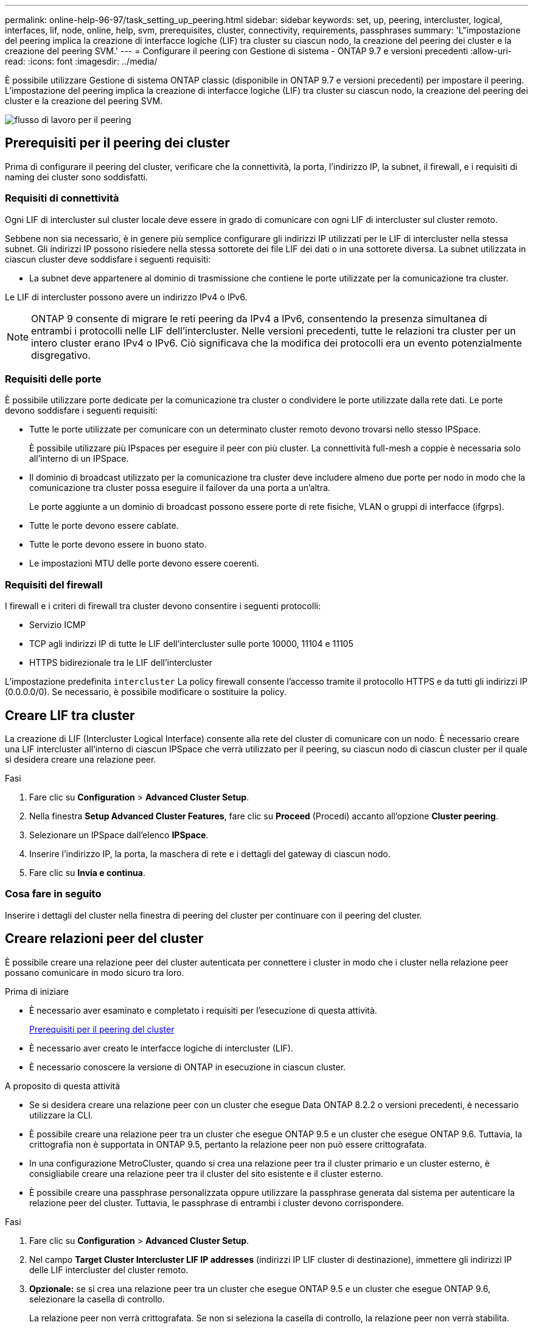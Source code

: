 ---
permalink: online-help-96-97/task_setting_up_peering.html 
sidebar: sidebar 
keywords: set, up, peering, intercluster, logical, interfaces, lif, node, online, help, svm, prerequisites, cluster, connectivity, requirements, passphrases 
summary: 'L"impostazione del peering implica la creazione di interfacce logiche (LIF) tra cluster su ciascun nodo, la creazione del peering dei cluster e la creazione del peering SVM.' 
---
= Configurare il peering con Gestione di sistema - ONTAP 9.7 e versioni precedenti
:allow-uri-read: 
:icons: font
:imagesdir: ../media/


[role="lead"]
È possibile utilizzare Gestione di sistema ONTAP classic (disponibile in ONTAP 9.7 e versioni precedenti) per impostare il peering. L'impostazione del peering implica la creazione di interfacce logiche (LIF) tra cluster su ciascun nodo, la creazione del peering dei cluster e la creazione del peering SVM.

image::../media/peering_workflow.gif[flusso di lavoro per il peering]



== [[prerequisiti-peering, prerequisiti per il peering dei cluster]] Prerequisiti per il peering dei cluster

Prima di configurare il peering del cluster, verificare che la connettività, la porta, l'indirizzo IP, la subnet, il firewall, e i requisiti di naming dei cluster sono soddisfatti.



=== Requisiti di connettività

Ogni LIF di intercluster sul cluster locale deve essere in grado di comunicare con ogni LIF di intercluster sul cluster remoto.

Sebbene non sia necessario, è in genere più semplice configurare gli indirizzi IP utilizzati per le LIF di intercluster nella stessa subnet. Gli indirizzi IP possono risiedere nella stessa sottorete dei file LIF dei dati o in una sottorete diversa. La subnet utilizzata in ciascun cluster deve soddisfare i seguenti requisiti:

* La subnet deve appartenere al dominio di trasmissione che contiene le porte utilizzate per la comunicazione tra cluster.


Le LIF di intercluster possono avere un indirizzo IPv4 o IPv6.

[NOTE]
====
ONTAP 9 consente di migrare le reti peering da IPv4 a IPv6, consentendo la presenza simultanea di entrambi i protocolli nelle LIF dell'intercluster. Nelle versioni precedenti, tutte le relazioni tra cluster per un intero cluster erano IPv4 o IPv6. Ciò significava che la modifica dei protocolli era un evento potenzialmente disgregativo.

====


=== Requisiti delle porte

È possibile utilizzare porte dedicate per la comunicazione tra cluster o condividere le porte utilizzate dalla rete dati. Le porte devono soddisfare i seguenti requisiti:

* Tutte le porte utilizzate per comunicare con un determinato cluster remoto devono trovarsi nello stesso IPSpace.
+
È possibile utilizzare più IPspaces per eseguire il peer con più cluster. La connettività full-mesh a coppie è necessaria solo all'interno di un IPSpace.

* Il dominio di broadcast utilizzato per la comunicazione tra cluster deve includere almeno due porte per nodo in modo che la comunicazione tra cluster possa eseguire il failover da una porta a un'altra.
+
Le porte aggiunte a un dominio di broadcast possono essere porte di rete fisiche, VLAN o gruppi di interfacce (ifgrps).

* Tutte le porte devono essere cablate.
* Tutte le porte devono essere in buono stato.
* Le impostazioni MTU delle porte devono essere coerenti.




=== Requisiti del firewall

I firewall e i criteri di firewall tra cluster devono consentire i seguenti protocolli:

* Servizio ICMP
* TCP agli indirizzi IP di tutte le LIF dell'intercluster sulle porte 10000, 11104 e 11105
* HTTPS bidirezionale tra le LIF dell'intercluster


L'impostazione predefinita `intercluster` La policy firewall consente l'accesso tramite il protocollo HTTPS e da tutti gli indirizzi IP (0.0.0.0/0). Se necessario, è possibile modificare o sostituire la policy.



== Creare LIF tra cluster

La creazione di LIF (Intercluster Logical Interface) consente alla rete del cluster di comunicare con un nodo. È necessario creare una LIF intercluster all'interno di ciascun IPSpace che verrà utilizzato per il peering, su ciascun nodo di ciascun cluster per il quale si desidera creare una relazione peer.

.Fasi
. Fare clic su *Configuration* > *Advanced Cluster Setup*.
. Nella finestra *Setup Advanced Cluster Features*, fare clic su *Proceed* (Procedi) accanto all'opzione *Cluster peering*.
. Selezionare un IPSpace dall'elenco *IPSpace*.
. Inserire l'indirizzo IP, la porta, la maschera di rete e i dettagli del gateway di ciascun nodo.
. Fare clic su *Invia e continua*.




=== Cosa fare in seguito

Inserire i dettagli del cluster nella finestra di peering del cluster per continuare con il peering del cluster.



== Creare relazioni peer del cluster

È possibile creare una relazione peer del cluster autenticata per connettere i cluster in modo che i cluster nella relazione peer possano comunicare in modo sicuro tra loro.

.Prima di iniziare
* È necessario aver esaminato e completato i requisiti per l'esecuzione di questa attività.
+
<<prerequisites-peering,Prerequisiti per il peering del cluster>>

* È necessario aver creato le interfacce logiche di intercluster (LIF).
* È necessario conoscere la versione di ONTAP in esecuzione in ciascun cluster.


.A proposito di questa attività
* Se si desidera creare una relazione peer con un cluster che esegue Data ONTAP 8.2.2 o versioni precedenti, è necessario utilizzare la CLI.
* È possibile creare una relazione peer tra un cluster che esegue ONTAP 9.5 e un cluster che esegue ONTAP 9.6. Tuttavia, la crittografia non è supportata in ONTAP 9.5, pertanto la relazione peer non può essere crittografata.
* In una configurazione MetroCluster, quando si crea una relazione peer tra il cluster primario e un cluster esterno, è consigliabile creare una relazione peer tra il cluster del sito esistente e il cluster esterno.
* È possibile creare una passphrase personalizzata oppure utilizzare la passphrase generata dal sistema per autenticare la relazione peer del cluster. Tuttavia, le passphrase di entrambi i cluster devono corrispondere.


.Fasi
. Fare clic su *Configuration* > *Advanced Cluster Setup*.
. Nel campo *Target Cluster Intercluster LIF IP addresses* (indirizzi IP LIF cluster di destinazione), immettere gli indirizzi IP delle LIF intercluster del cluster remoto.
. *Opzionale:* se si crea una relazione peer tra un cluster che esegue ONTAP 9.5 e un cluster che esegue ONTAP 9.6, selezionare la casella di controllo.
+
La relazione peer non verrà crittografata. Se non si seleziona la casella di controllo, la relazione peer non verrà stabilita.

. Nel campo *Passphrase*, specificare una passphrase per la relazione peer del cluster.
+
Se si crea una passphrase personalizzata, la passphrase viene convalidata in base alla passphrase del cluster peered per garantire una relazione peer del cluster autenticata.

+
Se i nomi del cluster locale e del cluster remoto sono identici e se si utilizza una passphrase personalizzata, viene creato un alias per il cluster remoto.

. *Opzionale:* per generare una passphrase dal cluster remoto, inserire l'indirizzo IP di gestione del cluster remoto.
. Avviare il peering del cluster.
+
|===
| Se si desidera... | Eseguire questa operazione... 


 a| 
Avviare il peering del cluster dal cluster iniziatore
 a| 
Fare clic su *Initiate Cluster peering* (Avvia peering cluster)



 a| 
Avvio del peering dei cluster dal cluster remoto (applicabile se è stata creata una password personalizzata)
 a| 
.. Inserire l'indirizzo IP di gestione del cluster remoto.
.. Fare clic sul collegamento *Management URL* per accedere al cluster remoto.
.. Fare clic su *Create Cluster peering* (Crea peering cluster).
.. Specificare gli indirizzi IP LIF e la passphrase dell'intercluster del cluster iniziatore.
.. Fare clic su *inizia peering*.
.. Accedere al cluster initiator, quindi fare clic su *Validate peering*.


|===




=== Cosa fare in seguito

Specificare i dettagli SVM nella finestra di peering SVM per continuare con il processo di peering.



== Creare peer SVM

Il peering SVM consente di stabilire una relazione peer tra due macchine virtuali di storage (SVM) per la protezione dei dati.

.Prima di iniziare
È necessario aver creato una relazione peer tra i cluster in cui risiedono le SVM che si intende peer.

.A proposito di questa attività
* I cluster che è possibile selezionare come cluster di destinazione vengono elencati quando si creano peer SVM utilizzando la finestra *Configurazione* > *peer SVM*.
* Se la SVM di destinazione risiede in un cluster in un sistema che esegue ONTAP 9.2 o versioni precedenti, il peering SVM non può essere accettato utilizzando Gestione sistema.
+
[NOTE]
====
In uno scenario del genere, è possibile utilizzare l'interfaccia della riga di comando (CLI) per accettare il peering SVM.

====


.Fasi
. Selezionare l'SVM iniziatore.
. Selezionare la SVM di destinazione dall'elenco delle SVM consentite.
. Specificare il nome della SVM di destinazione nel campo *inserire una SVM*.
+
[NOTE]
====
Se si è navigati dalla finestra *Configuration* > *SVM Peers* (Configurazione* > *SVM Peers*), selezionare la SVM di destinazione dall'elenco dei cluster peered.

====
. Avviare il peering SVM.
+
|===
| Se si desidera... | Eseguire questa operazione... 


 a| 
Avviare il peering SVM dal cluster iniziatore
 a| 
Fare clic su inizia peering SVM.



 a| 
Accettare il peering SVM dal cluster remoto
 a| 
[NOTE]
====
Applicabile per SVM non consentite

====
.. Specificare l'indirizzo di gestione del cluster remoto.
.. Fare clic sul collegamento *Management URL* per accedere alla finestra SVM Peer del cluster remoto.
.. Sul cluster remoto, accettare la richiesta *Pending SVM Peer* (Peer SVM in sospeso).
.. Accedere al cluster initiator, quindi fare clic su *Validate peering*.


|===
. Fare clic su *continua*.




=== Cosa fare in seguito

Nella finestra Summary (Riepilogo) è possibile visualizzare le LIF dell'intercluster, la relazione peer del cluster e la relazione peer SVM.

Quando si utilizza System Manager per creare la relazione peer, lo stato di crittografia è "`Enabled`" per impostazione predefinita.



== Quali sono le passphrase

È possibile utilizzare una passphrase per autorizzare le richieste di peering. È possibile utilizzare una passphrase personalizzata o una passphrase generata dal sistema per il peering del cluster.

* È possibile generare una passphrase sul cluster remoto.
* La lunghezza minima richiesta per una passphrase è di otto caratteri.
* La passphrase viene generata in base a IPSpace.
* Se si utilizza una passphrase generata dal sistema per il peering del cluster, una volta immessa la passphrase nel cluster iniziatore, il peering viene autorizzato automaticamente.
* Se si utilizza una passphrase personalizzata per il peering del cluster, è necessario accedere al cluster remoto per completare il processo di peering.

